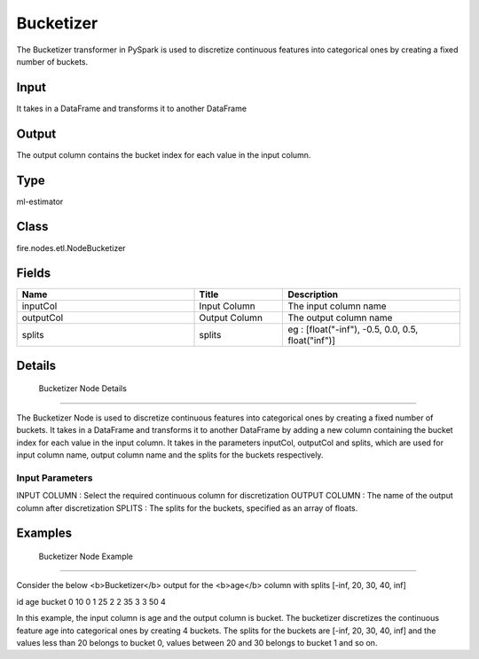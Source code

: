 Bucketizer
=========== 

The Bucketizer transformer in PySpark is used to discretize continuous features into categorical ones by creating a fixed number of buckets.

Input
--------------
It  takes in a DataFrame and transforms it to another DataFrame

Output
--------------
The output column contains the bucket index for each value in the input column.

Type
--------- 

ml-estimator

Class
--------- 

fire.nodes.etl.NodeBucketizer

Fields
--------- 

.. list-table::
      :widths: 10 5 10
      :header-rows: 1

      * - Name
        - Title
        - Description
      * - inputCol
        - Input Column
        - The input column name
      * - outputCol
        - Output Column
        - The output column name
      * - splits
        - splits
        - eg : [float("-inf"), -0.5, 0.0, 0.5, float("inf")]


Details
-------


 Bucketizer Node Details
+++++++++++++++

The Bucketizer Node is used to discretize continuous features into categorical ones by creating a fixed number of buckets. It takes in a DataFrame and transforms it to another DataFrame by adding a new column containing the bucket index for each value in the input column.
It takes in the parameters inputCol, outputCol and splits, which are used for input column name, output column name and the splits for the buckets respectively.

Input Parameters
```````````````

INPUT COLUMN : Select the required continuous column for discretization
OUTPUT COLUMN : The name of the output column after discretization
SPLITS : The splits for the buckets, specified as an array of floats.


Examples
-------


 Bucketizer Node Example
+++++++++++++++

Consider the below <b>Bucketizer</b> output for the <b>age</b> column with splits [-inf, 20, 30, 40, inf]

id age bucket
0   10  0
1   25  2
2   35  3
3   50  4

In this example, the input column is age and the output column is bucket. The bucketizer discretizes the continuous feature age into categorical ones by creating 4 buckets. The splits for the buckets are [-inf, 20, 30, 40, inf] and the values less than 20 belongs to bucket 0, values between 20 and 30 belongs to bucket 1 and so on.
